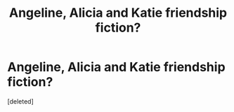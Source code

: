 #+TITLE: Angeline, Alicia and Katie friendship fiction?

* Angeline, Alicia and Katie friendship fiction?
:PROPERTIES:
:Score: 1
:DateUnix: 1367318122.0
:DateShort: 2013-Apr-30
:END:
[deleted]

